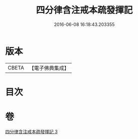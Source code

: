 #+TITLE: 四分律含注戒本疏發揮記 
#+DATE: 2016-06-08 16:18:43.203355

* 版本
 |     CBETA|【電子佛典集成】|

* 目次

* 卷
[[file:KR6k0144_003.txt][四分律含注戒本疏發揮記 3]]

